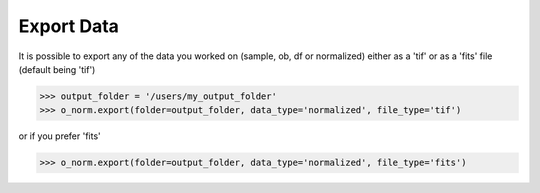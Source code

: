 ***********
Export Data
***********

It is possible to export any of the data you worked on (sample, ob, df or normalized) either
as a 'tif' or as a 'fits' file (default being 'tif')

>>> output_folder = '/users/my_output_folder'
>>> o_norm.export(folder=output_folder, data_type='normalized', file_type='tif')

or if you prefer 'fits'

>>> o_norm.export(folder=output_folder, data_type='normalized', file_type='fits')

